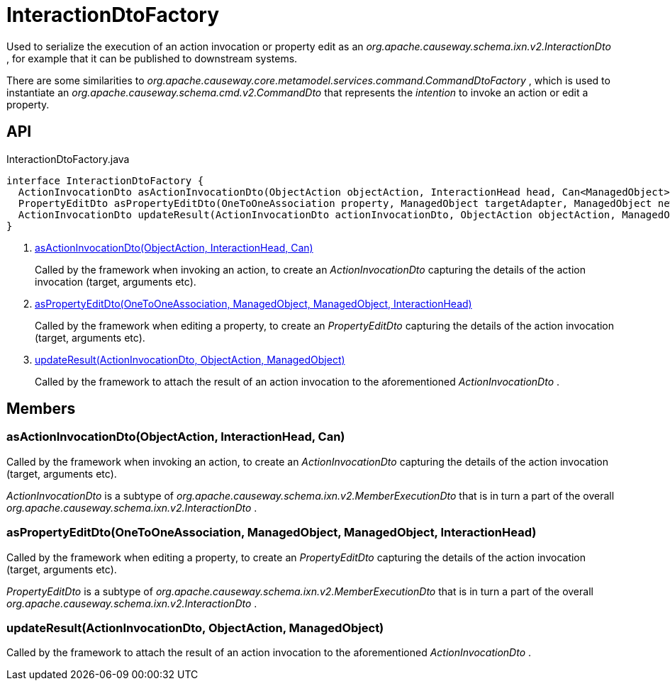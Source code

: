= InteractionDtoFactory
:Notice: Licensed to the Apache Software Foundation (ASF) under one or more contributor license agreements. See the NOTICE file distributed with this work for additional information regarding copyright ownership. The ASF licenses this file to you under the Apache License, Version 2.0 (the "License"); you may not use this file except in compliance with the License. You may obtain a copy of the License at. http://www.apache.org/licenses/LICENSE-2.0 . Unless required by applicable law or agreed to in writing, software distributed under the License is distributed on an "AS IS" BASIS, WITHOUT WARRANTIES OR  CONDITIONS OF ANY KIND, either express or implied. See the License for the specific language governing permissions and limitations under the License.

Used to serialize the execution of an action invocation or property edit as an _org.apache.causeway.schema.ixn.v2.InteractionDto_ , for example that it can be published to downstream systems.

There are some similarities to _org.apache.causeway.core.metamodel.services.command.CommandDtoFactory_ , which is used to instantiate an _org.apache.causeway.schema.cmd.v2.CommandDto_ that represents the _intention_ to invoke an action or edit a property.

== API

[source,java]
.InteractionDtoFactory.java
----
interface InteractionDtoFactory {
  ActionInvocationDto asActionInvocationDto(ObjectAction objectAction, InteractionHead head, Can<ManagedObject> argumentAdapters)     // <.>
  PropertyEditDto asPropertyEditDto(OneToOneAssociation property, ManagedObject targetAdapter, ManagedObject newValueAdapterIfAny, InteractionHead interactionHead)     // <.>
  ActionInvocationDto updateResult(ActionInvocationDto actionInvocationDto, ObjectAction objectAction, ManagedObject resultObject)     // <.>
}
----

<.> xref:#asActionInvocationDto_ObjectAction_InteractionHead_Can[asActionInvocationDto(ObjectAction, InteractionHead, Can)]
+
--
Called by the framework when invoking an action, to create an _ActionInvocationDto_ capturing the details of the action invocation (target, arguments etc).
--
<.> xref:#asPropertyEditDto_OneToOneAssociation_ManagedObject_ManagedObject_InteractionHead[asPropertyEditDto(OneToOneAssociation, ManagedObject, ManagedObject, InteractionHead)]
+
--
Called by the framework when editing a property, to create an _PropertyEditDto_ capturing the details of the action invocation (target, arguments etc).
--
<.> xref:#updateResult_ActionInvocationDto_ObjectAction_ManagedObject[updateResult(ActionInvocationDto, ObjectAction, ManagedObject)]
+
--
Called by the framework to attach the result of an action invocation to the aforementioned _ActionInvocationDto_ .
--

== Members

[#asActionInvocationDto_ObjectAction_InteractionHead_Can]
=== asActionInvocationDto(ObjectAction, InteractionHead, Can)

Called by the framework when invoking an action, to create an _ActionInvocationDto_ capturing the details of the action invocation (target, arguments etc).

_ActionInvocationDto_ is a subtype of _org.apache.causeway.schema.ixn.v2.MemberExecutionDto_ that is in turn a part of the overall _org.apache.causeway.schema.ixn.v2.InteractionDto_ .

[#asPropertyEditDto_OneToOneAssociation_ManagedObject_ManagedObject_InteractionHead]
=== asPropertyEditDto(OneToOneAssociation, ManagedObject, ManagedObject, InteractionHead)

Called by the framework when editing a property, to create an _PropertyEditDto_ capturing the details of the action invocation (target, arguments etc).

_PropertyEditDto_ is a subtype of _org.apache.causeway.schema.ixn.v2.MemberExecutionDto_ that is in turn a part of the overall _org.apache.causeway.schema.ixn.v2.InteractionDto_ .

[#updateResult_ActionInvocationDto_ObjectAction_ManagedObject]
=== updateResult(ActionInvocationDto, ObjectAction, ManagedObject)

Called by the framework to attach the result of an action invocation to the aforementioned _ActionInvocationDto_ .
